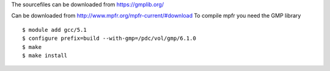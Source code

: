 
The sourcefiles can be downloaded from https://gmplib.org/

Can be downloaded from http://www.mpfr.org/mpfr-current/#download
To compile mpfr you need the GMP library

::
 
  $ module add gcc/5.1
  $ configure prefix=build --with-gmp=/pdc/vol/gmp/6.1.0
  $ make
  $ make install
